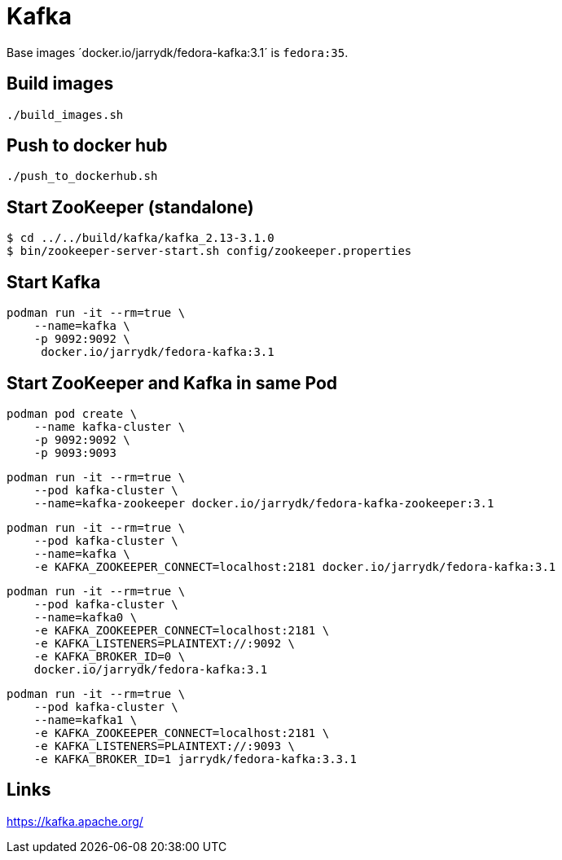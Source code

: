 = Kafka

Base images ´docker.io/jarrydk/fedora-kafka:3.1´ is `fedora:35`.

== Build images

[sourch,bash]
----
./build_images.sh
----

== Push to docker hub

[sourch,bash]
----
./push_to_dockerhub.sh
----

== Start ZooKeeper (standalone)

[sourch,bash]
----
$ cd ../../build/kafka/kafka_2.13-3.1.0
$ bin/zookeeper-server-start.sh config/zookeeper.properties
----

== Start Kafka

[sourch,bash]
----
podman run -it --rm=true \
    --name=kafka \
    -p 9092:9092 \
     docker.io/jarrydk/fedora-kafka:3.1
----

== Start ZooKeeper and Kafka in same Pod

[sourch,bash]
----
podman pod create \
    --name kafka-cluster \
    -p 9092:9092 \
    -p 9093:9093
----

[sourch,bash]
----
podman run -it --rm=true \
    --pod kafka-cluster \
    --name=kafka-zookeeper docker.io/jarrydk/fedora-kafka-zookeeper:3.1
----

[sourch,bash]
----
podman run -it --rm=true \
    --pod kafka-cluster \
    --name=kafka \
    -e KAFKA_ZOOKEEPER_CONNECT=localhost:2181 docker.io/jarrydk/fedora-kafka:3.1
----

[sourch,bash]
----
podman run -it --rm=true \
    --pod kafka-cluster \
    --name=kafka0 \
    -e KAFKA_ZOOKEEPER_CONNECT=localhost:2181 \
    -e KAFKA_LISTENERS=PLAINTEXT://:9092 \
    -e KAFKA_BROKER_ID=0 \
    docker.io/jarrydk/fedora-kafka:3.1
----


[sourch,bash]
----
podman run -it --rm=true \
    --pod kafka-cluster \
    --name=kafka1 \
    -e KAFKA_ZOOKEEPER_CONNECT=localhost:2181 \
    -e KAFKA_LISTENERS=PLAINTEXT://:9093 \
    -e KAFKA_BROKER_ID=1 jarrydk/fedora-kafka:3.3.1
----

== Links

https://kafka.apache.org/